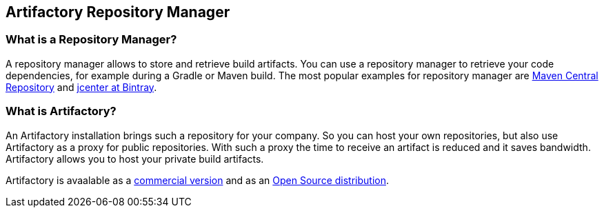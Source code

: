 == Artifactory Repository Manager

=== What is a Repository Manager?

A repository manager allows to store and retrieve build artifacts.
You can use a repository manager to retrieve your code dependencies, for example during a Gradle or Maven build.
The most popular examples for repository manager are http://search.maven.org[Maven Central Repository] and https://bintray.com/bintray/jcenter[jcenter at Bintray].
	
=== What is Artifactory?

An Artifactory installation brings such a repository for your company. 
So you can host your own repositories, but also use Artifactory as a proxy for public repositories. 
With such a proxy the time to receive an artifact is reduced and it saves ﻿bandwidth.
Artifactory allows you to host your private build artifacts.

Artifactory is avaalable as a https://www.jfrog.com/artifactory/free-trial[commercial version] and as an https://www.jfrog.com/open-source/[Open Source distribution].

